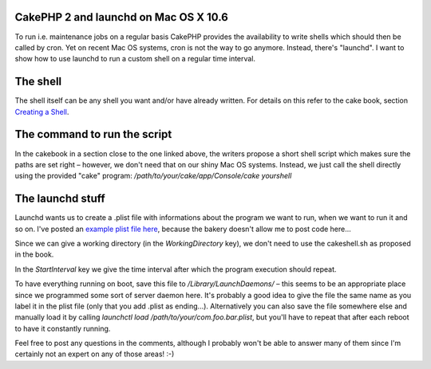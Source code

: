 CakePHP 2 and launchd on Mac OS X 10.6
======================================

To run i.e. maintenance jobs on a regular basis CakePHP provides the
availability to write shells which should then be called by cron. Yet
on recent Mac OS systems, cron is not the way to go anymore. Instead,
there's "launchd". I want to show how to use launchd to run a custom
shell on a regular time interval.


The shell
=========

The shell itself can be any shell you want and/or have already
written. For details on this refer to the cake book, section `Creating
a Shell`_.


The command to run the script
=============================

In the cakebook in a section close to the one linked above, the
writers propose a short shell script which makes sure the paths are
set right – however, we don't need that on our shiny Mac OS systems.
Instead, we just call the shell directly using the provided "cake"
program: `/path/to/your/cake/app/Console/cake yourshell`


The launchd stuff
=================

Launchd wants us to create a .plist file with informations about the
program we want to run, when we want to run it and so on. I've posted
an `example plist file here`_, because the bakery doesn't allow me to
post code here...

Since we can give a working directory (in the `WorkingDirectory` key),
we don't need to use the cakeshell.sh as proposed in the book.

In the `StartInterval` key we give the time interval after which the
program execution should repeat.

To have everything running on boot, save this file to
`/Library/LaunchDaemons/` – this seems to be an appropriate place
since we programmed some sort of server daemon here. It's probably a
good idea to give the file the same name as you label it in the plist
file (only that you add .plist as ending...). Alternatively you can
also save the file somewhere else and manually load it by calling
`launchctl load /path/to/your/com.foo.bar.plist`, but you'll have to
repeat that after each reboot to have it constantly running.

Feel free to post any questions in the comments, although I probably
won't be able to answer many of them since I'm certainly not an expert
on any of those areas! :-)


.. _example plist file here: https://bin.cakephp.org/view/1680557223
.. _Creating a Shell: https://book.cakephp.org/2.0/en/console-and-shells.html#creating-a-shell

.. author:: benni
.. categories:: articles, tutorials
.. tags:: cron,cakephp 2.0,launchd,launchctl,Tutorials

